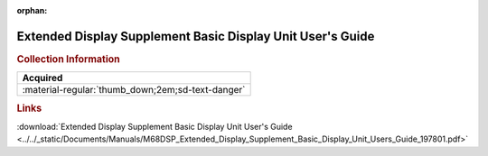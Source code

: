 :orphan:

.. _M68DSP(D):

Extended Display Supplement Basic Display Unit User's Guide
===========================================================

.. image:: ../../images/Manuals/M68DSP(D).png
   :width: 400
   :align: center

.. rubric:: Collection Information

.. csv-table:: 
   :header: "Acquired"
   :widths: auto

   :material-regular:`thumb_down;2em;sd-text-danger`

.. rubric:: Links

:download:`Extended Display Supplement Basic Display Unit User's Guide <../../_static/Documents/Manuals/M68DSP_Extended_Display_Supplement_Basic_Display_Unit_Users_Guide_197801.pdf>`